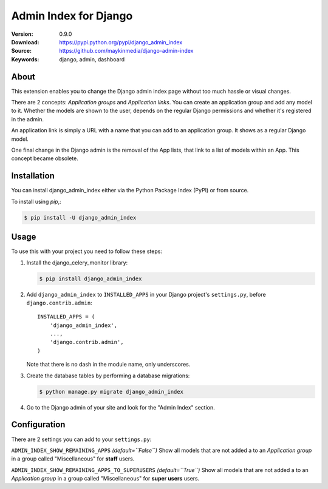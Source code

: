 ======================
Admin Index for Django
======================

:Version: 0.9.0
:Download: https://pypi.python.org/pypi/django_admin_index
:Source: https://github.com/maykinmedia/django-admin-index
:Keywords: django, admin, dashboard

|build-status| |coverage|

About
=====

This extension enables you to change the Django admin index page without too
much hassle or visual changes.

There are 2 concepts: `Application groups` and `Application links`. You can
create an application group and add any model to it. Whether the models are
shown to the user, depends on the regular Django permissions and whether it's
registered in the admin.

An application link is simply a URL with a name that you can add to an
application group. It shows as a regular Django model.

One final change in the Django admin is the removal of the App lists, that
link to a list of models within an App. This concept became obsolete.

Installation
============

You can install django_admin_index either via the Python Package Index (PyPI)
or from source.

To install using `pip`,:

.. code-block:: console

    $ pip install -U django_admin_index

Usage
=====

To use this with your project you need to follow these steps:

#. Install the django_celery_monitor library:

   .. code-block:: console

      $ pip install django_admin_index

#. Add ``django_admin_index`` to ``INSTALLED_APPS`` in your
   Django project's ``settings.py``, before ``django.contrib.admin``::

    INSTALLED_APPS = (
        'django_admin_index',
        ...,
        'django.contrib.admin',
    )

   Note that there is no dash in the module name, only underscores.

#. Create the database tables by performing a database migrations:

   .. code-block:: console

      $ python manage.py migrate django_admin_index

#. Go to the Django admin of your site and look for the "Admin Index"
   section.

Configuration
=============

There are 2 settings you can add to your ``settings.py``:

``ADMIN_INDEX_SHOW_REMAINING_APPS`` *(default=``False``)*
Show all models that are not added a to an `Application group` in a group
called "Miscellaneous" for **staff** users.

``ADMIN_INDEX_SHOW_REMAINING_APPS_TO_SUPERUSERS`` *(default=``True``)*
Show all models that are not added a to an `Application group` in a group
called "Miscellaneous" for **super users** users.


.. |build-status| image:: https://secure.travis-ci.org/maykinmedia/django-admin-index.svg?branch=master
    :alt: Build status
    :target: https://travis-ci.org/maykinmedia/django-admin-index

.. |coverage| image:: https://codecov.io/github/maykinmedia/django-admin-index/coverage.svg?branch=master
    :target: https://codecov.io/github/maykinmedia/django-admin-index?branch=master
